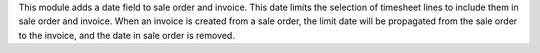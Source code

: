 This module adds a date field to sale order and invoice. This date limits the
selection of timesheet lines to include them in sale order and invoice.
When an invoice is created from a sale order, the limit date will be propagated from the sale order to the invoice,
and the date in sale order is removed.
